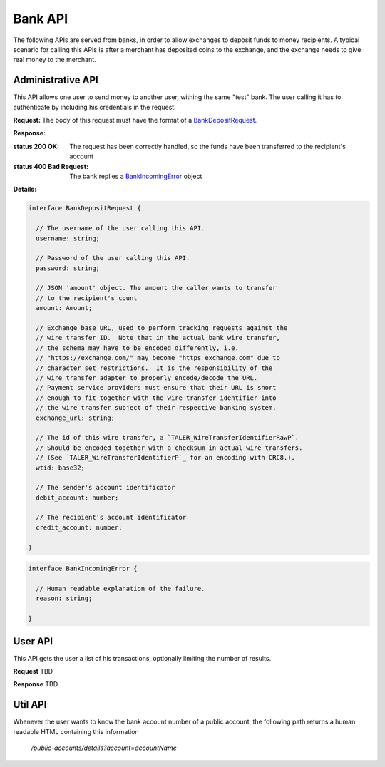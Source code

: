 ..
  This file is part of GNU TALER.
  Copyright (C) 2014, 2015, 2016 INRIA
  TALER is free software; you can redistribute it and/or modify it under the
  terms of the GNU General Public License as published by the Free Software
  Foundation; either version 2.1, or (at your option) any later version.
  TALER is distributed in the hope that it will be useful, but WITHOUT ANY
  WARRANTY; without even the implied warranty of MERCHANTABILITY or FITNESS FOR
  A PARTICULAR PURPOSE.  See the GNU Lesser General Public License for more details.
  You should have received a copy of the GNU Lesser General Public License along with
  TALER; see the file COPYING.  If not, see <http://www.gnu.org/licenses/>

  @author Marcello Stanisci

=========
Bank API
=========

The following APIs are served from banks, in order to allow exchanges to
deposit funds to money recipients.  A typical scenario for calling this
APIs is after a merchant has deposited coins to the exchange, and the exchange
needs to give real money to the merchant.

------------------
Administrative API
------------------

This API allows one user to send money to another user, withing the same "test"
bank.  The user calling it has to authenticate by including his credentials in the
request.

.. _bank-deposit:
.. http:post:: /admin/add/incoming

**Request:** The body of this request must have the format of a `BankDepositRequest`_.

**Response:**

:status 200 OK: The request has been correctly handled, so the funds have been transferred to the recipient's account

:status 400 Bad Request: The bank replies a `BankIncomingError`_ object

**Details:**

.. _BankDepositRequest:
.. code-block:: tsref

  interface BankDepositRequest {

    // The username of the user calling this API.
    username: string;

    // Password of the user calling this API.
    password: string;

    // JSON 'amount' object. The amount the caller wants to transfer
    // to the recipient's count
    amount: Amount;

    // Exchange base URL, used to perform tracking requests against the
    // wire transfer ID.  Note that in the actual bank wire transfer,
    // the schema may have to be encoded differently, i.e.
    // "https://exchange.com/" may become "https exchange.com" due to
    // character set restrictions.  It is the responsibility of the
    // wire transfer adapter to properly encode/decode the URL.
    // Payment service providers must ensure that their URL is short
    // enough to fit together with the wire transfer identifier into
    // the wire transfer subject of their respective banking system.
    exchange_url: string;

    // The id of this wire transfer, a `TALER_WireTransferIdentifierRawP`.
    // Should be encoded together with a checksum in actual wire transfers.
    // (See `TALER_WireTransferIdentifierP`_ for an encoding with CRC8.).
    wtid: base32;

    // The sender's account identificator
    debit_account: number;

    // The recipient's account identificator
    credit_account: number;

  }

.. _BankIncomingError:
.. code-block:: tsref

  interface BankIncomingError {

    // Human readable explanation of the failure.
    reason: string;

  }

--------
User API
--------

This API gets the user a list of his transactions, optionally limiting
the number of results.

.. http:post:: /history

**Request**
TBD

**Response**
TBD

--------
Util API
--------

Whenever the user wants to know the bank account number of a public account,
the following path returns a human readable HTML containing this information

  `/public-accounts/details?account=accountName`
